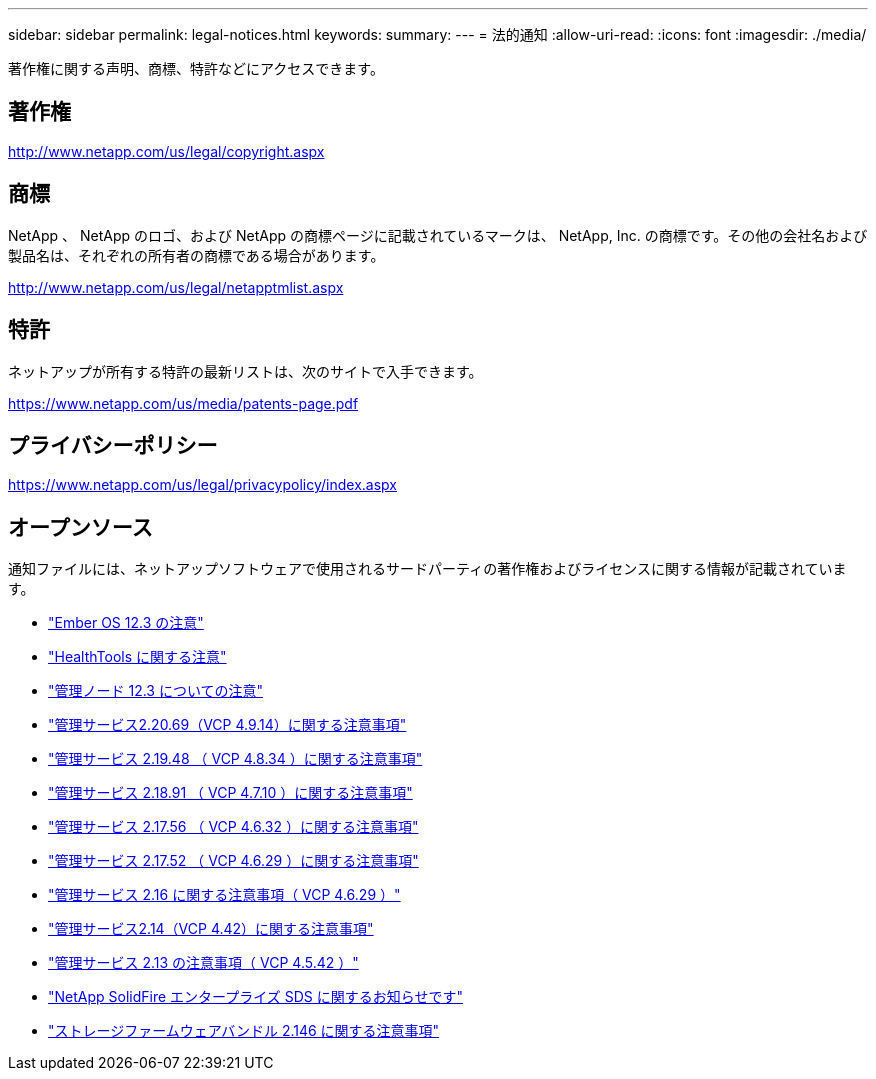 ---
sidebar: sidebar 
permalink: legal-notices.html 
keywords:  
summary:  
---
= 法的通知
:allow-uri-read: 
:icons: font
:imagesdir: ./media/


[role="lead"]
著作権に関する声明、商標、特許などにアクセスできます。



== 著作権

http://www.netapp.com/us/legal/copyright.aspx[]



== 商標

NetApp 、 NetApp のロゴ、および NetApp の商標ページに記載されているマークは、 NetApp, Inc. の商標です。その他の会社名および製品名は、それぞれの所有者の商標である場合があります。

http://www.netapp.com/us/legal/netapptmlist.aspx[]



== 特許

ネットアップが所有する特許の最新リストは、次のサイトで入手できます。

https://www.netapp.com/us/media/patents-page.pdf[]



== プライバシーポリシー

https://www.netapp.com/us/legal/privacypolicy/index.aspx[]



== オープンソース

通知ファイルには、ネットアップソフトウェアで使用されるサードパーティの著作権およびライセンスに関する情報が記載されています。

* link:./media/Ember_12.3.pdf["Ember OS 12.3 の注意"^]
* link:./media/HealthTools_12.3.pdf["HealthTools に関する注意"^]
* link:./media/mNode_12.3.pdf["管理ノード 12.3 についての注意"^]
* link:./media/mgmt_2.20_notice.pdf["管理サービス2.20.69（VCP 4.9.14）に関する注意事項"^]
* link:./media/mgmt_2.19_notice.pdf["管理サービス 2.19.48 （ VCP 4.8.34 ）に関する注意事項"^]
* link:./media/mgmt_svcs_2.18.pdf["管理サービス 2.18.91 （ VCP 4.7.10 ）に関する注意事項"^]
* link:./media/mgmt_2.17.56_notice.pdf["管理サービス 2.17.56 （ VCP 4.6.32 ）に関する注意事項"^]
* link:./media/mgmt-217.pdf["管理サービス 2.17.52 （ VCP 4.6.29 ）に関する注意事項"^]
* link:./media/mgmt-216.pdf["管理サービス 2.16 に関する注意事項（ VCP 4.6.29 ）"^]
* link:./media/mgmt-214.pdf["管理サービス2.14（VCP 4.42）に関する注意事項"^]
* link:./media/mgmt-213.pdf["管理サービス 2.13 の注意事項（ VCP 4.5.42 ）"^]
* link:./media/SolidFire_eSDS_12.3.pdf["NetApp SolidFire エンタープライズ SDS に関するお知らせです"^]
* link:./media/storage_firmware_bundle_2.146_notices.pdf["ストレージファームウェアバンドル 2.146 に関する注意事項"^]

